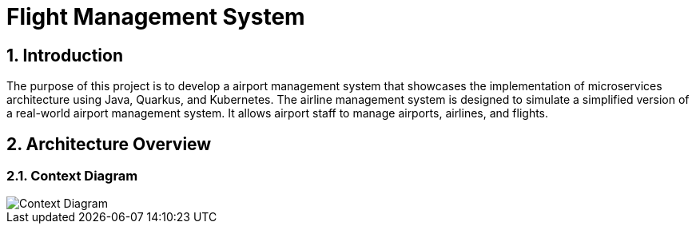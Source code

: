 = Flight Management System
:sectnums:
:sectnumlevels: 3

== Introduction

The purpose of this project is to develop a airport management system that showcases
the implementation of microservices architecture using Java, Quarkus, and Kubernetes.
The airline management system is designed to simulate a simplified version of a
real-world airport management system. It allows airport staff to manage airports, airlines, and flights.

== Architecture Overview

=== Context Diagram

image::docs/context-diagram.png[Context Diagram]